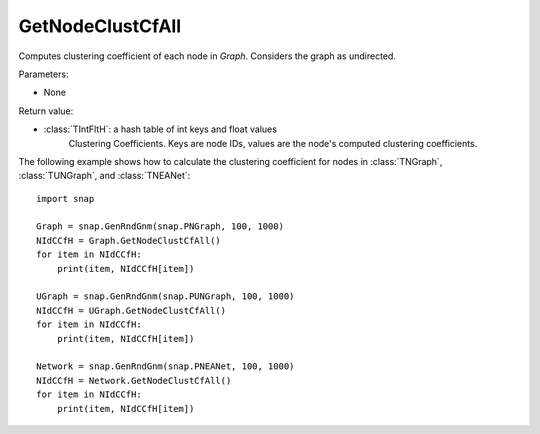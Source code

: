 GetNodeClustCfAll
''''''''''''''

.. function:: GetNodeClustCfAll()

Computes clustering coefficient of each node in *Graph*. Considers the graph as undirected.

Parameters:

- None

Return value:

- :class:`TIntFltH`: a hash table of int keys and float values
    Clustering Coefficients. Keys are node IDs, values are the node's computed clustering coefficients.


The following example shows how to calculate the clustering coefficient for nodes in
:class:`TNGraph`, :class:`TUNGraph`, and :class:`TNEANet`::

    import snap

    Graph = snap.GenRndGnm(snap.PNGraph, 100, 1000)
    NIdCCfH = Graph.GetNodeClustCfAll()
    for item in NIdCCfH:
        print(item, NIdCCfH[item])

    UGraph = snap.GenRndGnm(snap.PUNGraph, 100, 1000)
    NIdCCfH = UGraph.GetNodeClustCfAll()
    for item in NIdCCfH:
        print(item, NIdCCfH[item])

    Network = snap.GenRndGnm(snap.PNEANet, 100, 1000)
    NIdCCfH = Network.GetNodeClustCfAll()
    for item in NIdCCfH:
        print(item, NIdCCfH[item])

